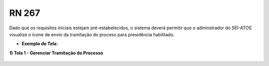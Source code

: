 **RN 267**
==========
Dado que os requisitos iniciais estejam pré-estabelecidos, o sistema deverá permitir que o adminstrador do SEI-ATOS visualize o ícone de envio da tramitação do proceso para presidência habilitado.

- **Exemplo de Tela:**

**1) Tela 1 - Gerenciar Tramitação do Processo** 
       .. figure:: GerenciarTramitacaoProcesso.png
